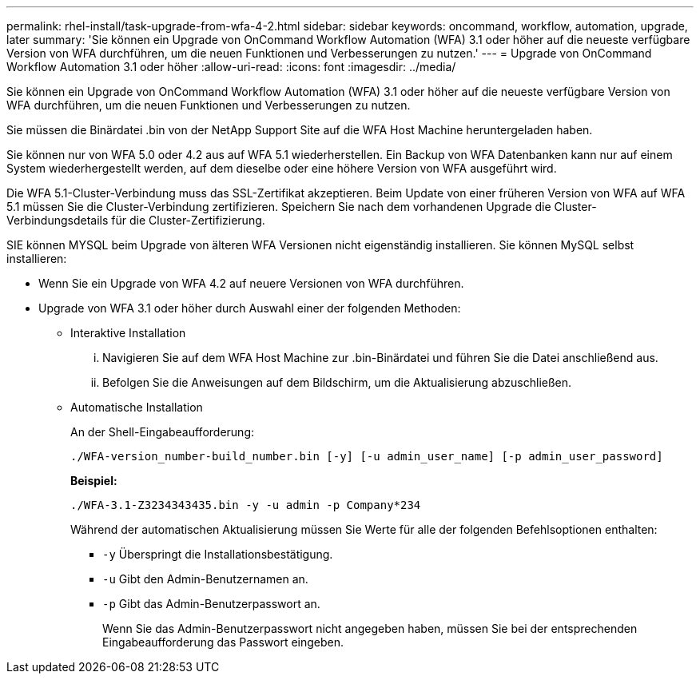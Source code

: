 ---
permalink: rhel-install/task-upgrade-from-wfa-4-2.html 
sidebar: sidebar 
keywords: oncommand, workflow, automation, upgrade, later 
summary: 'Sie können ein Upgrade von OnCommand Workflow Automation (WFA) 3.1 oder höher auf die neueste verfügbare Version von WFA durchführen, um die neuen Funktionen und Verbesserungen zu nutzen.' 
---
= Upgrade von OnCommand Workflow Automation 3.1 oder höher
:allow-uri-read: 
:icons: font
:imagesdir: ../media/


[role="lead"]
Sie können ein Upgrade von OnCommand Workflow Automation (WFA) 3.1 oder höher auf die neueste verfügbare Version von WFA durchführen, um die neuen Funktionen und Verbesserungen zu nutzen.

Sie müssen die Binärdatei .bin von der NetApp Support Site auf die WFA Host Machine heruntergeladen haben.

Sie können nur von WFA 5.0 oder 4.2 aus auf WFA 5.1 wiederherstellen. Ein Backup von WFA Datenbanken kann nur auf einem System wiederhergestellt werden, auf dem dieselbe oder eine höhere Version von WFA ausgeführt wird.

Die WFA 5.1-Cluster-Verbindung muss das SSL-Zertifikat akzeptieren. Beim Update von einer früheren Version von WFA auf WFA 5.1 müssen Sie die Cluster-Verbindung zertifizieren. Speichern Sie nach dem vorhandenen Upgrade die Cluster-Verbindungsdetails für die Cluster-Zertifizierung.

SIE können MYSQL beim Upgrade von älteren WFA Versionen nicht eigenständig installieren. Sie können MySQL selbst installieren:

* Wenn Sie ein Upgrade von WFA 4.2 auf neuere Versionen von WFA durchführen.
* Upgrade von WFA 3.1 oder höher durch Auswahl einer der folgenden Methoden:
+
** Interaktive Installation
+
... Navigieren Sie auf dem WFA Host Machine zur .bin-Binärdatei und führen Sie die Datei anschließend aus.
... Befolgen Sie die Anweisungen auf dem Bildschirm, um die Aktualisierung abzuschließen.


** Automatische Installation
+
An der Shell-Eingabeaufforderung:

+
`./WFA-version_number-build_number.bin [-y] [-u admin_user_name] [-p admin_user_password]`

+
*Beispiel:*

+
`./WFA-3.1-Z3234343435.bin -y -u admin -p Company*234`

+
Während der automatischen Aktualisierung müssen Sie Werte für alle der folgenden Befehlsoptionen enthalten:

+
*** `-y` Überspringt die Installationsbestätigung.
*** `-u` Gibt den Admin-Benutzernamen an.
*** `-p` Gibt das Admin-Benutzerpasswort an.
+
Wenn Sie das Admin-Benutzerpasswort nicht angegeben haben, müssen Sie bei der entsprechenden Eingabeaufforderung das Passwort eingeben.






